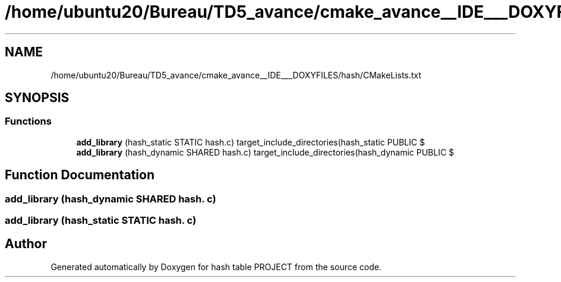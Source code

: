 .TH "/home/ubuntu20/Bureau/TD5_avance/cmake_avance__IDE___DOXYFILES/hash/CMakeLists.txt" 3 "Tue Apr 26 2022" "hash table PROJECT" \" -*- nroff -*-
.ad l
.nh
.SH NAME
/home/ubuntu20/Bureau/TD5_avance/cmake_avance__IDE___DOXYFILES/hash/CMakeLists.txt
.SH SYNOPSIS
.br
.PP
.SS "Functions"

.in +1c
.ti -1c
.RI "\fBadd_library\fP (hash_static STATIC hash\&.c) target_include_directories(hash_static PUBLIC $"
.br
.ti -1c
.RI "\fBadd_library\fP (hash_dynamic SHARED hash\&.c) target_include_directories(hash_dynamic PUBLIC $"
.br
.in -1c
.SH "Function Documentation"
.PP 
.SS "add_library (hash_dynamic SHARED hash\&. c)"

.SS "add_library (hash_static STATIC hash\&. c)"

.SH "Author"
.PP 
Generated automatically by Doxygen for hash table PROJECT from the source code\&.
